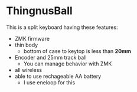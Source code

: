* ThingnusBall
This is a split keyboard having these features:

- ZMK firmware
- thin body
  - bottom of case to keytop is less than *20mm*
- Encoder and 25mm track ball
  - You can manage behavior with ZMK
- all wireless
- able to use rechageable AA battery
  - I use eneloop for this
